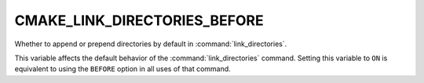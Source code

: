 CMAKE_LINK_DIRECTORIES_BEFORE
-----------------------------

.. versionadded:: 3.13

Whether to append or prepend directories by default in
:command:`link_directories`.

This variable affects the default behavior of the :command:`link_directories`
command.  Setting this variable to ``ON`` is equivalent to using the ``BEFORE``
option in all uses of that command.
